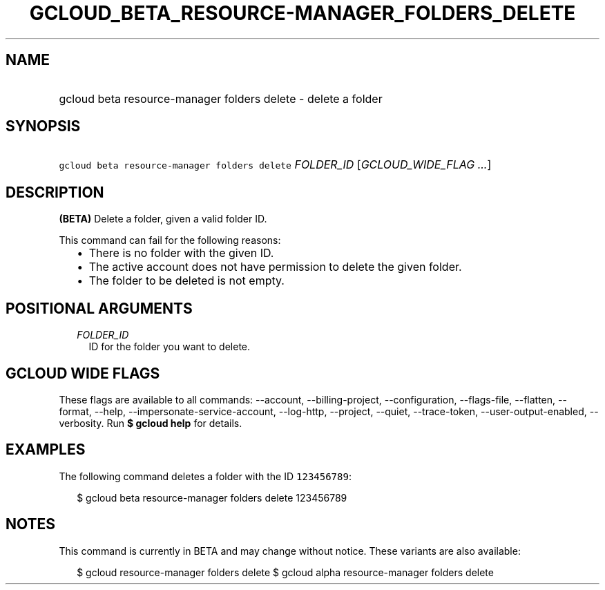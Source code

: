 
.TH "GCLOUD_BETA_RESOURCE\-MANAGER_FOLDERS_DELETE" 1



.SH "NAME"
.HP
gcloud beta resource\-manager folders delete \- delete a folder



.SH "SYNOPSIS"
.HP
\f5gcloud beta resource\-manager folders delete\fR \fIFOLDER_ID\fR [\fIGCLOUD_WIDE_FLAG\ ...\fR]



.SH "DESCRIPTION"

\fB(BETA)\fR Delete a folder, given a valid folder ID.

This command can fail for the following reasons:
.RS 2m
.IP "\(bu" 2m
There is no folder with the given ID.
.IP "\(bu" 2m
The active account does not have permission to delete the given folder.
.IP "\(bu" 2m
The folder to be deleted is not empty.
.RE
.sp



.SH "POSITIONAL ARGUMENTS"

.RS 2m
.TP 2m
\fIFOLDER_ID\fR
ID for the folder you want to delete.


.RE
.sp

.SH "GCLOUD WIDE FLAGS"

These flags are available to all commands: \-\-account, \-\-billing\-project,
\-\-configuration, \-\-flags\-file, \-\-flatten, \-\-format, \-\-help,
\-\-impersonate\-service\-account, \-\-log\-http, \-\-project, \-\-quiet,
\-\-trace\-token, \-\-user\-output\-enabled, \-\-verbosity. Run \fB$ gcloud
help\fR for details.



.SH "EXAMPLES"

The following command deletes a folder with the ID \f5123456789\fR:

.RS 2m
$ gcloud beta resource\-manager folders delete 123456789
.RE



.SH "NOTES"

This command is currently in BETA and may change without notice. These variants
are also available:

.RS 2m
$ gcloud resource\-manager folders delete
$ gcloud alpha resource\-manager folders delete
.RE

